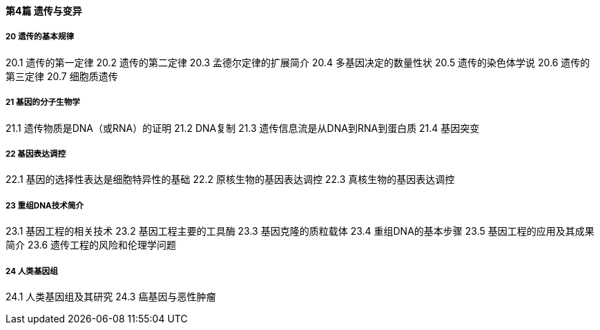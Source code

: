 ==== 第4篇 遗传与变异

===== 20  遗传的基本规律

20.1  遗传的第一定律
20.2  遗传的第二定律
20.3  孟德尔定律的扩展简介
20.4  多基因决定的数量性状
20.5  遗传的染色体学说
20.6  遗传的第三定律
20.7  细胞质遗传

===== 21  基因的分子生物学

21.1  遗传物质是DNA（或RNA）的证明
21.2  DNA复制
21.3  遗传信息流是从DNA到RNA到蛋白质
21.4  基因突变

===== 22  基因表达调控

22.1  基因的选择性表达是细胞特异性的基础
22.2  原核生物的基因表达调控
22.3  真核生物的基因表达调控

===== 23  重组DNA技术简介

23.1  基因工程的相关技术
23.2  基因工程主要的工具酶
23.3  基因克隆的质粒载体
23.4  重组DNA的基本步骤
23.5  基因工程的应用及其成果简介
23.6  遗传工程的风险和伦理学问题

===== 24  人类基因组

24.1  人类基因组及其研究
24.3  癌基因与恶性肿瘤
